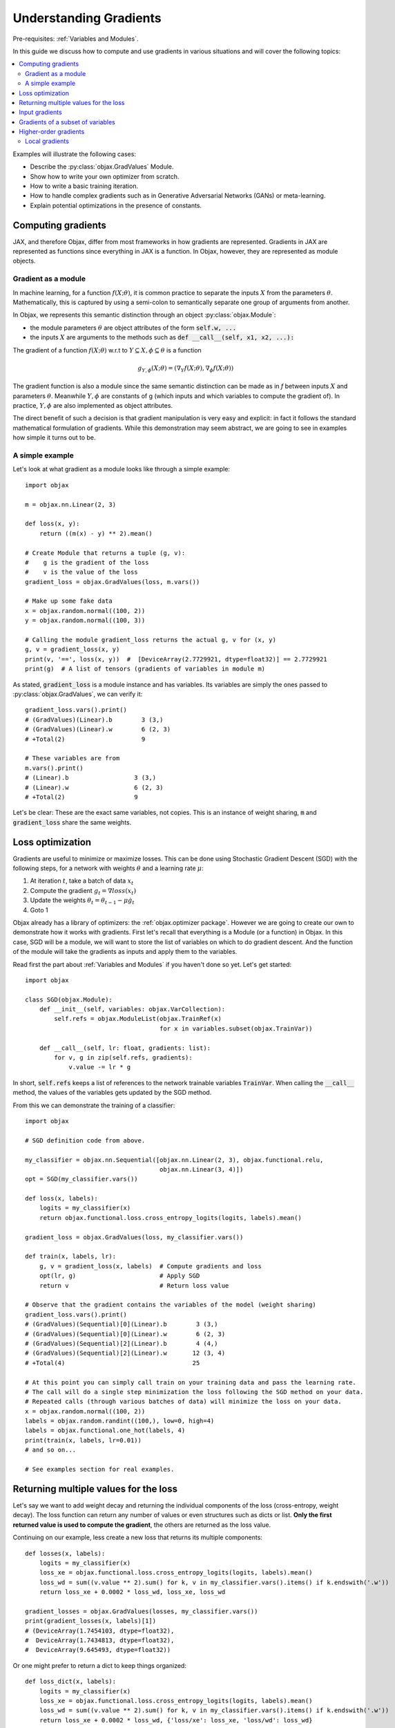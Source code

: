 Understanding Gradients
=======================

Pre-requisites: :ref:`Variables and Modules`.

In this guide we discuss how to compute and use gradients in various situations and will cover the following topics:

.. contents::
    :local:
    :depth: 3

Examples will illustrate the following cases:

* Describe the :py:class:`objax.GradValues` Module.
* Show how to write your own optimizer from scratch.
* How to write a basic training iteration.
* How to handle complex gradients such as in Generative Adversarial Networks (GANs) or meta-learning.
* Explain potential optimizations in the presence of constants.

Computing gradients
-------------------

JAX, and therefore Objax, differ from most frameworks in how gradients are represented.
Gradients in JAX are represented as functions since everything in JAX is a function.
In Objax, however, they are represented as module objects.

Gradient as a module
^^^^^^^^^^^^^^^^^^^^

In machine learning, for a function :math:`f(X; \theta)`, it is common practice to separate the
inputs :math:`X` from the parameters :math:`\theta`.
Mathematically, this is captured by using a semi-colon to semantically separate one group of arguments from another.

In Objax, we represents this semantic distinction through an object :py:class:`objax.Module`:

* the module parameters :math:`\theta` are object attributes of the form :code:`self.w, ...`
* the inputs :math:`X` are arguments to the methods such as :code:`def __call__(self, x1, x2, ...):`

The gradient of a function :math:`f(X; \theta)` w.r.t to :math:`Y\subseteq X, \phi\subseteq\theta` is a function

.. math::

    g_{\scriptscriptstyle Y, \phi}(X; \theta) = (\nabla_Y f(X; \theta), \nabla_\phi f(X; \theta))

The gradient function is also a module since the same semantic distinction can be made as in `f`
between inputs :math:`X` and parameters :math:`\theta`.
Meanwhile :math:`Y, \phi` are constants of g (which inputs and which variables to compute the gradient of).
In practice, :math:`Y, \phi` are also implemented as object attributes.

The direct benefit of such a decision is that gradient manipulation is very easy and explicit: in fact it follows the
standard mathematical formulation of gradients.
While this demonstration may seem abstract, we are going to see in examples how simple it turns out to be.

A simple example
^^^^^^^^^^^^^^^^
Let's look at what gradient as a module looks like through a simple example::

    import objax

    m = objax.nn.Linear(2, 3)

    def loss(x, y):
        return ((m(x) - y) ** 2).mean()

    # Create Module that returns a tuple (g, v):
    #    g is the gradient of the loss
    #    v is the value of the loss
    gradient_loss = objax.GradValues(loss, m.vars())

    # Make up some fake data
    x = objax.random.normal((100, 2))
    y = objax.random.normal((100, 3))

    # Calling the module gradient_loss returns the actual g, v for (x, y)
    g, v = gradient_loss(x, y)
    print(v, '==', loss(x, y))  #  [DeviceArray(2.7729921, dtype=float32)] == 2.7729921
    print(g)  # A list of tensors (gradients of variables in module m)

As stated, :code:`gradient_loss` is a module instance and has variables.
Its variables are simply the ones passed to :py:class:`objax.GradValues`, we can verify it::

    gradient_loss.vars().print()
    # (GradValues)(Linear).b        3 (3,)
    # (GradValues)(Linear).w        6 (2, 3)
    # +Total(2)                     9

    # These variables are from
    m.vars().print()
    # (Linear).b                  3 (3,)
    # (Linear).w                  6 (2, 3)
    # +Total(2)                   9

Let's be clear: These are the exact same variables, not copies.
This is an instance of weight sharing, :code:`m` and :code:`gradient_loss` share the same weights.

.. _loss-optimization-label:

Loss optimization
-----------------

Gradients are useful to minimize or maximize losses.
This can be done using Stochastic Gradient Descent (SGD) with the following steps,
for a network with weights :math:`\theta` and a learning rate :math:`\mu`:

1. At iteration :math:`t`, take a batch of data :math:`x_t`
2. Compute the gradient :math:`g_t=\nabla loss(x_t)`
3. Update the weights :math:`\theta_t = \theta_{t-1} - \mu\dot g_t`
4. Goto 1

Objax already has a library of optimizers: the :ref:`objax.optimizer package`.
However we are going to create our own to demonstrate how it works with gradients.
First let's recall that everything is a Module (or a function) in Objax.
In this case, SGD will be a module, we will want to store the list of variables on which to do gradient descent.
And the function of the module will take the gradients as inputs and apply them to the variables.

Read first the part about :ref:`Variables and Modules` if you haven't done so yet. Let's get started::

    import objax

    class SGD(objax.Module):
        def __init__(self, variables: objax.VarCollection):
            self.refs = objax.ModuleList(objax.TrainRef(x)
                                         for x in variables.subset(objax.TrainVar))

        def __call__(self, lr: float, gradients: list):
            for v, g in zip(self.refs, gradients):
                v.value -= lr * g

In short, :code:`self.refs` keeps a list of references to the network trainable variables :code:`TrainVar`.
When calling the :code:`__call__` method, the values of the variables gets updated by the SGD method.

From this we can demonstrate the training of a classifier::

    import objax

    # SGD definition code from above.

    my_classifier = objax.nn.Sequential([objax.nn.Linear(2, 3), objax.functional.relu,
                                         objax.nn.Linear(3, 4)])
    opt = SGD(my_classifier.vars())

    def loss(x, labels):
        logits = my_classifier(x)
        return objax.functional.loss.cross_entropy_logits(logits, labels).mean()

    gradient_loss = objax.GradValues(loss, my_classifier.vars())

    def train(x, labels, lr):
        g, v = gradient_loss(x, labels)  # Compute gradients and loss
        opt(lr, g)                       # Apply SGD
        return v                         # Return loss value

    # Observe that the gradient contains the variables of the model (weight sharing)
    gradient_loss.vars().print()
    # (GradValues)(Sequential)[0](Linear).b        3 (3,)
    # (GradValues)(Sequential)[0](Linear).w        6 (2, 3)
    # (GradValues)(Sequential)[2](Linear).b        4 (4,)
    # (GradValues)(Sequential)[2](Linear).w       12 (3, 4)
    # +Total(4)                                   25

    # At this point you can simply call train on your training data and pass the learning rate.
    # The call will do a single step minimization the loss following the SGD method on your data.
    # Repeated calls (through various batches of data) will minimize the loss on your data.
    x = objax.random.normal((100, 2))
    labels = objax.random.randint((100,), low=0, high=4)
    labels = objax.functional.one_hot(labels, 4)
    print(train(x, labels, lr=0.01))
    # and so on...

    # See examples section for real examples.


Returning multiple values for the loss
--------------------------------------

Let's say we want to add weight decay and returning the individual components of the loss (cross-entropy, weight decay).
The loss function can return any number of values or even structures such as dicts or list.
**Only the first returned value is used to compute the gradient**, the others are returned as the loss value.

Continuing on our example, less create a new loss that returns its multiple components::

    def losses(x, labels):
        logits = my_classifier(x)
        loss_xe = objax.functional.loss.cross_entropy_logits(logits, labels).mean()
        loss_wd = sum((v.value ** 2).sum() for k, v in my_classifier.vars().items() if k.endswith('.w'))
        return loss_xe + 0.0002 * loss_wd, loss_xe, loss_wd

    gradient_losses = objax.GradValues(losses, my_classifier.vars())
    print(gradient_losses(x, labels)[1])
    # (DeviceArray(1.7454103, dtype=float32),
    #  DeviceArray(1.7434813, dtype=float32),
    #  DeviceArray(9.645493, dtype=float32))

Or one might prefer to return a dict to keep things organized::

    def loss_dict(x, labels):
        logits = my_classifier(x)
        loss_xe = objax.functional.loss.cross_entropy_logits(logits, labels).mean()
        loss_wd = sum((v.value ** 2).sum() for k, v in my_classifier.vars().items() if k.endswith('.w'))
        return loss_xe + 0.0002 * loss_wd, {'loss/xe': loss_xe, 'loss/wd': loss_wd}

    gradient_loss_dict = objax.GradValues(loss_dict, my_classifier.vars())
    print(gradient_loss_dict(x, labels)[1])
    # (DeviceArray(1.7454103, dtype=float32),
    #  {'loss/wd': DeviceArray(9.645493, dtype=float32),
    #   'loss/xe': DeviceArray(1.7434813, dtype=float32)})

Input gradients
---------------

When computing gradients it's sometimes useful to compute the gradients for some or all the inputs of the network.
For example, such functionality is needed for adversarial training or gradient penalties in GANs.
This can be easily achieved using the :code:`input_argnums` argument of :py:class:`objax.GradValues`,
here's an example::

    # Compute the gradient for my_classifier variables and for the first input of the loss:
    gradient_loss_v_x = objax.GradValues(loss, my_classifier.vars(), input_argnums=(0,))
    print(gradient_loss_v_x(x, labels)[0])
    # g = [gradient(x)] + [gradient(v) for v in classifier.vars().subset(TrainVar)]

    # Compute the gradient for my_classifier variables and for the second input of the loss:
    gradient_loss_v_y = objax.GradValues(loss, my_classifier.vars(), input_argnums=(1,))
    print(gradient_loss_v_y(x, labels)[0])
    # g = [gradient(labels)] + [gradient(v) for v in classifier.vars().subset(TrainVar)]

    # Compute the gradient for my_classifier variables and for all the inputs of the loss:
    gradient_loss_v_xy = objax.GradValues(loss, my_classifier.vars(), input_argnums=(0, 1))
    print(gradient_loss_v_xy(x, labels)[0])
    # g = [gradient(x), gradient(labels)] + [gradient(v) for v in classifier.vars().subset(TrainVar)]

    # You can also compute the gradients from the inputs alone
    gradient_loss_xy = objax.GradValues(loss, None, constants=my_classifier.vars(), input_argnums=(0, 1))
    print(gradient_loss_xy(x, labels)[0])
    # g = [gradient(x), gradient(labels)]

    # The order of the inputs matters, using input_argnums=(1, 0) instead of (0, 1)
    gradient_loss_yx = objax.GradValues(loss, None, constants=my_classifier.vars(), input_argnums=(1, 0))
    print(gradient_loss_yx(x, labels)[0])
    # g = [gradient(labels), gradient(x)]


Gradients of a subset of variables
---------------------------------

When doing more complex optimizations, one might want to temporarily treat a part of a network as constant.
This is achieved by simply passing only the variables you want the gradient of to :py:class:`objax.GradValues`.
This is useful for example in GANs where one has to opimize the discriminator and the generator
networks separately.

Continuing our example::

    all_vars = my_classifier.vars()
    all_vars.print()
    # (Sequential)[0](Linear).b        3 (3,)
    # (Sequential)[0](Linear).w        6 (2, 3)
    # (Sequential)[2](Linear).b        4 (4,)
    # (Sequential)[2](Linear).w       12 (3, 4)
    # +Total(4)                       25

Let's say we want to freeze the second Linear layer by treating it as constant::

    # We create two VarCollection
    vars_train = objax.VarCollection((k, v) for k, v in all_vars.items() if '[2](Linear)' not in k)
    vars_train.print()
    # (Sequential)[0](Linear).b        3 (3,)
    # (Sequential)[0](Linear).w        6 (2, 3)
    # +Total(2)                        9

    # We define a gradient function that ignores variables not in vars_train
    gradient_loss_freeze = objax.GradValues(loss, vars_train)
    print(gradient_loss_freeze(x, labels)[0])
    # As expected, we now have two gradient arrays, corresponding to vars_train.
    # [DeviceArray([0.19490579, 0.12267624, 0.05770121], dtype=float32),
    #  DeviceArray([[-0.21900907, -0.10813318, -0.05385721],
    #               [ 0.12701261, -0.03145855, -0.04397186]], dtype=float32)]

Higher-order gradients
----------------------

Finally one might want to optimize a loss that has a gradient in a gradient, for example let's consider the following
nested loss that relies on another loss :math:`\mathcal{L}=\texttt{loss}`:

.. math::

    \texttt{nested_loss}(x_1, y_1, x_2, y_2, \mu) = \mathcal{L}(x_1, y_1; \theta - \mu\nabla\mathcal{L}(x_2, y_2; \theta))

Implementing this in Objax remains simple, one just applies the formula verbatim.
In the following example, for the loss :math:`\mathcal{L}` we picked a cross-entropy loss but we could have picked
any other loss since :code:`nested_loss` is independent of the choice of :code:`loss`::

    train_vars = my_classifier.vars().subset(objax.TrainVar)

    def loss(x, labels):
        logits = my_classifier(x)
        return objax.functional.loss.cross_entropy_logits(logits, labels).mean()

    gradient_loss = objax.GradValues(loss, train_vars)

    def nested_loss(x1, y1, x2, y2, mu):
        # Save original network variable values
        original_values = train_vars.tensors()
        # Apply gradient from loss(x2, y2)
        for v, g in zip(train_vars, gradient_loss(x2, y2)[0]):
             v.assign(v.value - mu * g)
        # Compute loss(x1, y1)
        loss_x1y1 = loss(x1, y1)
        # Undo the gradient from loss(x2, y2)
        for v, val in zip(train_vars, original_values):
             v.assign(val)
        # Return the loss
        return loss_x1y1

    gradient_nested_loss = objax.GradValues(nested_loss, train_vars)

    # Run with mock up data, note it's only example because the loss is not for batch data.
    x1 = objax.random.normal((1, 2))
    y1 = objax.functional.one_hot(objax.random.randint((1,), low=0, high=4), 4)
    x2 = objax.random.normal((1, 2))
    y2 = objax.functional.one_hot(objax.random.randint((1,), low=0, high=4), 4)
    print(gradient_nested_loss(x1, y1, x2, y2, 0.1))
    # (gradients, loss), where the gradients are 4 tensors of the same shape as the layer variables.
    # (Sequential)[0](Linear).b        3 (3,)
    # (Sequential)[0](Linear).w        6 (2, 3)
    # (Sequential)[2](Linear).b        4 (4,)
    # (Sequential)[2](Linear).w       12 (3, 4)

Generally speaking, it is discouraged to use :py:meth:`objax.TrainVar.assign` unless you know what you are doing.
This is precisely a situation of one knowing what they are doing and it's perfectly fine to use assign here.
The reason :code:`assign` is generally discouraged is to avoid accidental bugs by overwriting a trainable variable.

On a final note, by observing that the weight update is invertible in the code above, the nested loss can be
simplified to::

    def nested_loss(x1, y1, x2, y2, mu):
        # Compute the gradient for loss(x2, y2)
        g_x2y2 = gradient_loss(x2, y2)[0]
        # Apply gradient from loss(x2, y2)
        for v, g in zip(train_vars, g_x2y2):
             v.assign(v.value - mu * g)
        # Compute loss(x1, y1)
        loss_x1y1 = loss(x1, y1)
        # Undo the gradient from loss(x2, y2)
        for v, g in zip(train_vars, g_x2y2):
             v.assign(v.value + mu * g)
        # Return the loss
        return loss_x1y1

Local gradients
^^^^^^^^^^^^^^^

In even more advanced situations, such as meta-learning, it can be desirable to have even more control over gradients.
In the above example, :code:`nested_loss` can accept vectors or matrices for its inputs :code:`x1, y1, x2, y2`.
In case of matrices, the :code:`nested_loss` is computed as:

.. math::

    \texttt{nested_loss}(X_1, Y_1, X_2, Y_2, \mu) = \mathbb{E}_{i}\mathcal{L}(X_1^{(i)}, Y_1^{(i)}; \theta - \mu\mathbb{E}_{j}\nabla\mathcal{L}(X_2^{(j)}, Y_2^{(j)}; \theta))

As a more advanced example, let's reproduce the loss from
`Model-Agnostic Meta-Learning for Fast Adaptation of Deep Networks <https://arxiv.org/abs/1703.03400>`_
in a batch form.
It is expressed as follows:

.. math::

    \texttt{nested_pairwise_loss}(X_1, Y_1, X_2, Y_2, \mu) &= \mathbb{E}_{i}\mathcal{L}(X_1^{(i)}, Y_1^{(i)}; \theta - \mu\nabla\mathcal{L}(X_2^{(i)}, Y_2^{(i)}; \theta)) \\
    &= \mathbb{E}_{i}\texttt{nested_loss}(X_1^{(i)}, Y_1^{(i)}, X_2^{(i)}, Y_2^{(i)}, \mu)

Using the previously defined :code:`nested_loss`, we can apply vectorization
(see :ref:`Vectorization` for details) on it.
In doing so we will create a module :code:`vec_nested_loss` that computes :code:`nested_loss` for all the entries
in the batches in :code:`X1, Y1, X2, Y2`::

    # Make vec_nested_loss a Module that calls nested_loss on one batch entry at a time
    vec_nested_loss = objax.Vectorize(nested_loss, gradient_loss.vars(),
                                      batch_axis=(0, 0, 0, 0, None))

    # The final loss just calls vec_nested_loss and returns the mean of the losses
    def nested_pairwise_loss(X1, Y1, X2, Y2, mu):
        return vec_nested_loss(X1, Y1, X2, Y2, mu).mean()

    # Just like any simpler loss, we can compute its gradient.
    gradient_nested_pairwise_loss = objax.GradValues(nested_pairwise_loss, vec_nested_loss.vars())

    # Run with mock up data, note it's only example because the loss is not for batch data.
    X1 = objax.random.normal((100, 2))
    Y1 = objax.functional.one_hot(objax.random.randint((100,), low=0, high=4), 4)
    X2 = objax.random.normal((100, 2))
    Y2 = objax.functional.one_hot(objax.random.randint((100,), low=0, high=4), 4)
    print(gradient_nested_pairwise_loss(X1, Y1, X2, Y2, 0.1))

Have fun!
